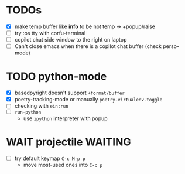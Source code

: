 * TODOs
- [X] make temp buffer like *info* to be not temp -> +popup/raise
- [ ] try :os tty with corfu-terminal
- [ ] copilot chat side window to the right on laptop
- [ ] Can't close emacs when there is a copilot chat buffer (check persp-mode)

* TODO python-mode
- [X] basedpyright doesn't support ~+format/buffer~
- [X] poetry-tracking-mode or manually ~poetry-virtualenv-toggle~
- [ ] checking with ~ein:run~
- [ ] ~run-python~
  - use ~ipython~ interpreter with popup

* WAIT projectile :WAITING:
- [ ] try default keymap ~C-c M-p p~
  - move most-used ones into ~C-c p~
